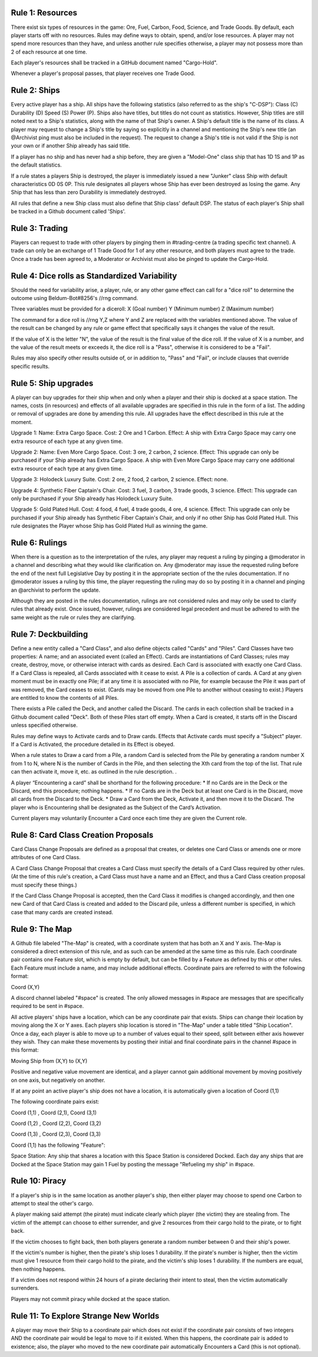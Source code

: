 Rule 1: Resources
-----------------

There exist six types of resources in the game: Ore, Fuel, Carbon, Food, Science, and Trade Goods. By default, each player starts off with no resources. Rules may define ways to obtain, spend, and/or lose resources. A player may not spend more resources than they have, and unless another rule specifies otherwise, a player may not possess more than 2 of each resource at one time. 

Each player's resources shall be tracked in a GitHub document named "Cargo-Hold".

Whenever a player's proposal passes, that player receives one Trade Good.

Rule 2: Ships
-------------

Every active player has a ship. All ships have the following statistics (also referred to as the ship's "C-DSP"): 
Class (C) 
Durability (D) 
Speed (S) 
Power (P). 
Ships also have titles, but titles do not count as statistics. However, Ship titles are still noted next to a Ship's statistics, along with the name of that Ship's owner. A Ship's default title is the name of its class. 
A player may request to change a Ship's title by saying so explicitly in a channel and mentioning the Ship's new title (an @Archivist ping must also be included in the request). 
The request to change a Ship's title is not valid if the Ship is not your own or if another Ship already has said title. 

If a player has no ship and has never had a ship before, they are given a "Model-One" class ship that has 1D 1S and 1P as the default statistics.

If a rule states a players Ship is destroyed, the player is immediately issued a new "Junker" class Ship with default characteristics 0D 0S 0P. This rule designates all players whose Ship has ever been destroyed as losing the game. Any Ship that has less than zero Durability is immediately destroyed.

All rules that define a new Ship class must also define that Ship class' default DSP. The status of each player's Ship shall be tracked in a Github document called 'Ships'.

Rule 3: Trading
-------------

Players can request to trade with other players by pinging them in #trading-centre (a trading specific text channel). A trade can only be an exchange of 1 Trade Good for 1 of any other resource, and both players must agree to the trade. Once a trade has been agreed to, a Moderator or Archivist must also be pinged to update the Cargo-Hold.

Rule 4: Dice rolls as Standardized Variability
-------------

Should the need for variability arise, a player, rule, or any other game effect can call for a "dice roll" to determine the outcome using Beldum-Bot#8256's //rng command.

Three variables must be provided for a diceroll:
X (Goal number)
Y (Minimum  number)
Z (Maximum number)

The command for a dice roll is //rng Y,Z where Y and Z are replaced with the variables mentioned above.  The value of the result can be changed by any rule or game effect that specifically says it changes the value of the result. 

If the value of X is the letter "N",  the value of the result is the final value of the dice roll.  If the value of X is a number, and the value of the result meets or exceeds it, the dice roll is a "Pass", otherwise it is considered to be a "Fail".

Rules may also specify other results outside of, or in addition to, "Pass" and "Fail", or include clauses that override specific results.

Rule 5: Ship upgrades
-------------

A player can buy upgrades for their ship when and only when a player and their ship is docked at a space station. The names, costs (in resources) and effects of all available upgrades are specified in this rule in the form of a list. The adding or removal of upgrades are done by amending this rule. All upgrades have the effect described in this rule at the moment.

Upgrade 1: 
Name: Extra Cargo Space. 
Cost: 2 Ore and 1 Carbon. 
Effect: A ship with Extra Cargo Space may carry one extra resource of each type at any given time.

Upgrade 2:
Name: Even More Cargo Space.
Cost: 3 ore, 2 carbon, 2 science.
Effect: This upgrade can only be purchased if your Ship already has Extra Cargo Space. A ship with Even More Cargo Space may carry one additional extra resource of each type at any given time.

Upgrade 3: Holodeck Luxury Suite.
Cost: 2 ore, 2 food, 2 carbon, 2 science.
Effect: none.

Upgrade 4: Synthetic Fiber Captain's Chair.
Cost: 3 fuel, 3 carbon, 3 trade goods, 3 science.
Effect: This upgrade can only be purchased if your Ship already has Holodeck Luxury Suite.

Upgrade 5: Gold Plated Hull.
Cost: 4 food, 4 fuel, 4 trade goods, 4 ore, 4 science.
Effect: This upgrade can only be purchased if your Ship already has Synthetic Fiber Captain's Chair, and only if no other Ship has Gold Plated Hull. This rule designates the Player whose Ship has Gold Plated Hull as winning the game.

Rule 6: Rulings
-------------

When there is a question as to the interpretation of the rules, any player may request a ruling by pinging a @moderator in a channel and describing what they would like clarification on. Any @moderator may issue the requested ruling before the end of the next full Legislative Day by posting it in the appropriate section of the the rules documentation. If no @moderator issues a ruling by this time, the player requesting the ruling may do so by posting it in a channel and pinging an @archivist to perform the update.

Although they are posted in the rules documentation, rulings are not considered rules and may only be used to clarify rules that already exist. Once issued, however, rulings are considered legal precedent and must be adhered to with the same weight as the rule or rules they are clarifying.

Rule 7: Deckbuilding
-------------

Define a new entity called a "Card Class", and also define objects called "Cards" and "Piles". Card Classes have two properties: A name; and an associated event (called an Effect). Cards are instantiations of Card Classes; rules may create, destroy, move, or otherwise interact with cards as desired. Each Card is associated with exactly one Card Class. If a Card Class is repealed, all Cards associated with it cease to exist. A Pile is a collection of cards. A Card at any given moment must be in exactly one Pile; if at any time it is associated with no Pile, for example because the Pile it was part of was removed, the Card ceases to exist. (Cards may be moved from one Pile to another without ceasing to exist.) Players are entitled to know the contents of all Piles.

There exists a Pile called the Deck, and another called the Discard. The cards in each collection shall be tracked in a Github document called "Deck". Both of these Piles start off empty. When a Card is created, it starts off in the Discard unless specified otherwise.

Rules may define ways to Activate cards and to Draw cards. Effects that Activate cards must specify a "Subject" player. If a Card is Activated, the procedure detailed in its Effect is obeyed.

When a rule states to Draw a card from a Pile, a random Card is selected from the Pile by generating a random number X from 1 to N, where N is the number of Cards in the Pile, and then selecting the Xth card from the top of the list. That rule can then activate it, move it, etc. as outlined in the rule description.
.

A player “Encountering a card” shall be shorthand for the following procedure:
* If no Cards are in the Deck or the Discard, end this procedure; nothing happens.
* If no Cards are in the Deck but at least one Card is in the Discard, move all cards from the Discard to the Deck.
* Draw a Card from the Deck, Activate it, and then move it to the Discard. The player who is Encountering shall be designated as the Subject of the Card’s Activation.

Current players may voluntarily Encounter a Card once each time they are given the Current role.

Rule 8: Card Class Creation Proposals
-------------

Card Class Change Proposals are defined as a proposal that creates, or deletes one Card Class or amends one or more attributes of one Card Class.

A Card Class Change Proposal that creates a Card Class must specify the details of a Card Class required by other rules. (At the time of this rule's creation, a Card Class must have a name and an Effect, and thus a Card Class creation proposal must specify these things.)

If the Card Class Change Proposal is accepted, then the Card Class it modifies is changed accordingly, and then one new Card of that Card Class is created and added to the Discard pile, unless a different number is specified, in which case that many cards are created instead.

Rule 9:  The Map
-------------
A Github file labeled "The-Map" is created, with a coordinate system that has both an X and Y axis.  The-Map is considered a direct extension of this rule, and as such can be amended at the same time as this rule. Each coordinate pair contains one Feature slot, which is empty by default, but can be filled by a Feature as defined by this or other rules. Each Feature must include a name, and may include additional effects. Coordinate pairs are referred to with the following format:

Coord (X,Y)

A discord channel labeled "#space" is created. The only allowed messages in #space are messages that are specifically required to be sent in #space. 

All active players' ships have a location, which can be any coordinate pair that exists. Ships can change their location by moving along the X or Y axes. Each players ship location is stored in "The-Map" under a table titled "Ship Location". Once a day, each player is able to move up to a number of values equal to their speed, split between either axis however they wish. They can make these movements by posting their initial and final coordinate pairs in the channel #space in this format:

Moving  Ship from (X,Y) to (X,Y)

Positive and negative value movement are identical, and a player cannot gain additional movement by moving positively on one axis, but negatively on another. 

If at any point an active player's ship does not have a location, it is automatically given a location of Coord (1,1) 
 
The following coordinate pairs exist: 
 
Coord (1,1) , Coord (2,1), Coord (3,1)

Coord (1,2) , Coord (2,2), Coord (3,2)

Coord (1,3) , Coord (2,3), Coord (3,3)


Coord (1,1) has the following "Feature":

Space Station: 
Any ship that shares a location with this Space Station is considered Docked. Each day any ships that are Docked at the Space Station may gain 1 Fuel by posting the message "Refueling my ship" in #space.


Rule 10: Piracy
-------------

If a player's ship is in the same location as another player's ship, then either player may choose to spend one Carbon to attempt to steal the other's cargo.

A player making said attempt (the pirate) must indicate clearly which player (the victim) they are stealing from. The victim of the attempt can choose to either surrender, and give 2 resources from their cargo hold to the pirate, or to fight back.

If the victim chooses to fight back, then both players generate a random number between 0 and their ship's power.

If the victim's number is higher, then the pirate's ship loses 1 durability.
If the pirate's number is higher, then the victim must give 1 resource from their cargo hold to the pirate, and the victim's ship loses 1 durability.
If the numbers are equal, then nothing happens.

If a victim does not respond within 24 hours of a pirate declaring their intent to steal, then the victim automatically surrenders.

Players may not commit piracy while docked at the space station.



Rule 11: To Explore Strange New Worlds
----------------

A player may move their Ship to a coordinate pair which does not exist if the coordinate pair consists of two integers AND the coordinate pair would be legal to move to if it existed. When this happens, the coordinate pair is added to existence; also, the player who moved to the new coordinate pair automatically Encounters a Card (this is not optional).
